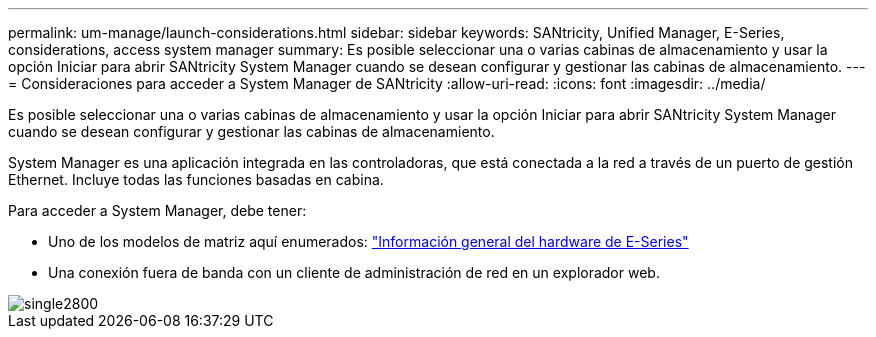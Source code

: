 ---
permalink: um-manage/launch-considerations.html 
sidebar: sidebar 
keywords: SANtricity, Unified Manager, E-Series, considerations, access system manager 
summary: Es posible seleccionar una o varias cabinas de almacenamiento y usar la opción Iniciar para abrir SANtricity System Manager cuando se desean configurar y gestionar las cabinas de almacenamiento. 
---
= Consideraciones para acceder a System Manager de SANtricity
:allow-uri-read: 
:icons: font
:imagesdir: ../media/


[role="lead"]
Es posible seleccionar una o varias cabinas de almacenamiento y usar la opción Iniciar para abrir SANtricity System Manager cuando se desean configurar y gestionar las cabinas de almacenamiento.

System Manager es una aplicación integrada en las controladoras, que está conectada a la red a través de un puerto de gestión Ethernet. Incluye todas las funciones basadas en cabina.

Para acceder a System Manager, debe tener:

* Uno de los modelos de matriz aquí enumerados: link:https://docs.netapp.com/us-en/e-series/getting-started/learn-hardware-concept.html["Información general del hardware de E-Series"^]
* Una conexión fuera de banda con un cliente de administración de red en un explorador web.


image::../media/single2800.gif[single2800]
